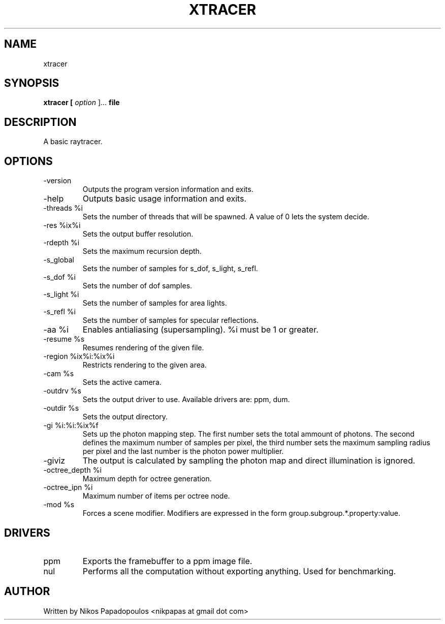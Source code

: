 .TH XTRACER 2 "December 2010" UNIX "User Manuals"
.SH NAME 
xtracer
.SH SYNOPSIS
.B xtracer [
.I option
]... 
.B file
.SH DESCRIPTION
A basic raytracer.
.SH OPTIONS
.IP "-version"
Outputs the program version information and exits.
.IP "-help"
Outputs basic usage information and exits.
.IP "-threads %i"
Sets the number of threads that will be spawned. 
A value of 0 lets the system decide.
.IP "-res %ix%i"
Sets the output buffer resolution.
.IP "-rdepth %i"
Sets the maximum recursion depth.
.IP "-s_global"
Sets the number of samples for s_dof, s_light, s_refl.
.IP "-s_dof %i"
Sets the number of dof samples.
.IP "-s_light %i"
Sets the number of samples for area lights.
.IP "-s_refl %i"
Sets the number of samples for specular reflections.
.IP "-aa %i"
Enables antialiasing (supersampling). %i must be 1 or greater.
.IP "-resume %s"
Resumes rendering of the given file.
.IP "-region %ix%i:%ix%i"
Restricts rendering to the given area.
.IP "-cam %s"
Sets the active camera.
.IP "-outdrv %s"
Sets the output driver to use. Available drivers are: ppm, dum.
.IP "-outdir %s"
Sets the output directory.
.IP "-gi %i:%i:%ix%f"
Sets up the photon mapping step. The first number sets the total ammount of photons.
The second defines the maximum number of samples per pixel, the third number sets the
maximum sampling radius per pixel and the last number is the photon power multiplier.
.IP "-giviz"
The output is calculated by sampling the photon map and direct illumination is ignored.
.IP "-octree_depth %i"
Maximum depth for octree generation.
.IP "-octree_ipn %i"
Maximum number of items per octree node.
.IP "-mod %s"
Forces a scene modifier. Modifiers are expressed in the form group.subgroup.*.property:value.
.SH DRIVERS
.IP "ppm"
Exports the framebuffer to a ppm image file.
.IP "nul"
Performs all the computation without exporting anything. Used for benchmarking.
.RE
.SH AUTHOR
."BR bar (1)"
Written by Nikos Papadopoulos <nikpapas at gmail dot com>

